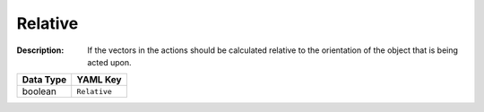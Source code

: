 .. _#/properties/Actions/items/properties/InputMapping/properties/Relative:

.. #/properties/Actions/items/properties/InputMapping/properties/Relative

Relative
========

:Description: If the vectors in the actions should be calculated relative to the orientation of the object that is being acted upon.

.. list-table::

   * - **Data Type**
     - **YAML Key**
   * - boolean
     - ``Relative``


